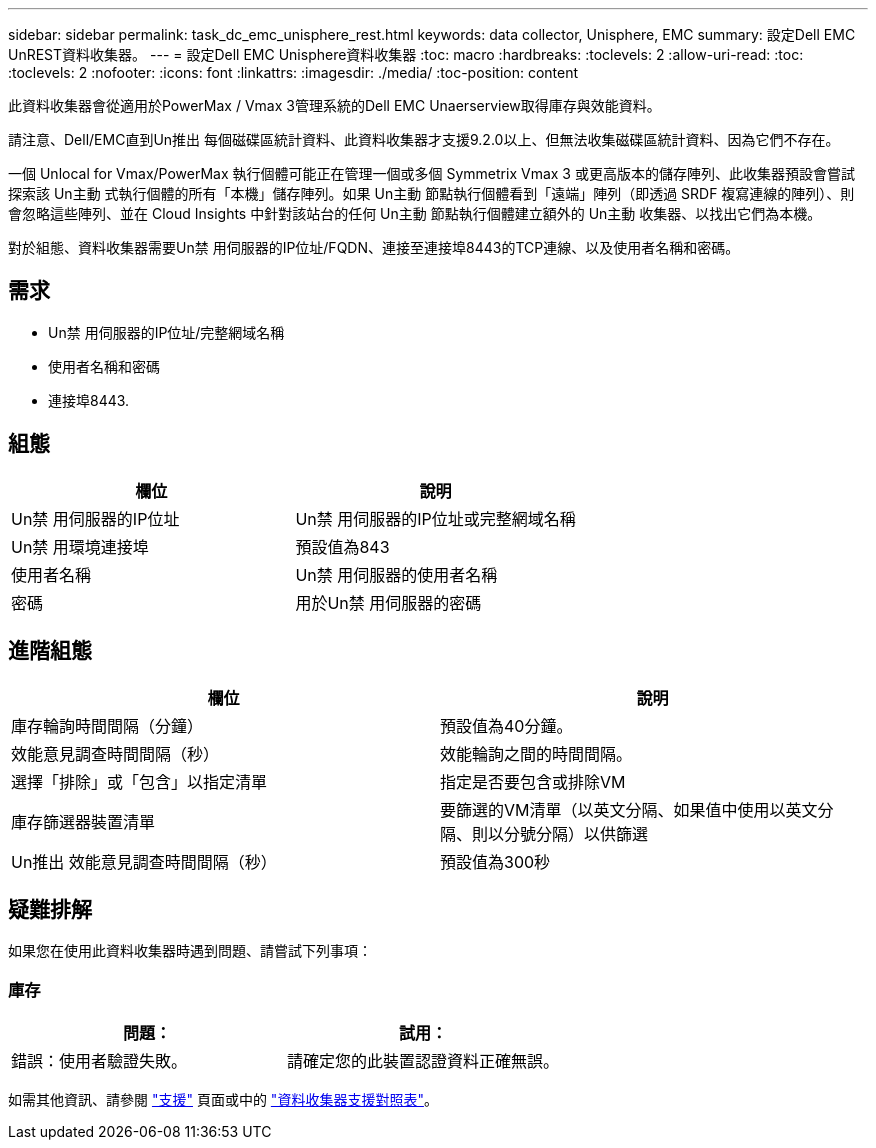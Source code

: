 ---
sidebar: sidebar 
permalink: task_dc_emc_unisphere_rest.html 
keywords: data collector, Unisphere, EMC 
summary: 設定Dell EMC UnREST資料收集器。 
---
= 設定Dell EMC Unisphere資料收集器
:toc: macro
:hardbreaks:
:toclevels: 2
:allow-uri-read: 
:toc: 
:toclevels: 2
:nofooter: 
:icons: font
:linkattrs: 
:imagesdir: ./media/
:toc-position: content


[role="lead"]
此資料收集器會從適用於PowerMax / Vmax 3管理系統的Dell EMC Unaerserview取得庫存與效能資料。

請注意、Dell/EMC直到Un推出 每個磁碟區統計資料、此資料收集器才支援9.2.0以上、但無法收集磁碟區統計資料、因為它們不存在。

一個 Unlocal for Vmax/PowerMax 執行個體可能正在管理一個或多個 Symmetrix Vmax 3 或更高版本的儲存陣列、此收集器預設會嘗試探索該 Un主動 式執行個體的所有「本機」儲存陣列。如果 Un主動 節點執行個體看到「遠端」陣列（即透過 SRDF 複寫連線的陣列）、則會忽略這些陣列、並在 Cloud Insights 中針對該站台的任何 Un主動 節點執行個體建立額外的 Un主動 收集器、以找出它們為本機。

對於組態、資料收集器需要Un禁 用伺服器的IP位址/FQDN、連接至連接埠8443的TCP連線、以及使用者名稱和密碼。



== 需求

* Un禁 用伺服器的IP位址/完整網域名稱
* 使用者名稱和密碼
* 連接埠8443.




== 組態

[cols="2*"]
|===
| 欄位 | 說明 


| Un禁 用伺服器的IP位址 | Un禁 用伺服器的IP位址或完整網域名稱 


| Un禁 用環境連接埠 | 預設值為843 


| 使用者名稱 | Un禁 用伺服器的使用者名稱 


| 密碼 | 用於Un禁 用伺服器的密碼 
|===


== 進階組態

[cols="2*"]
|===
| 欄位 | 說明 


| 庫存輪詢時間間隔（分鐘） | 預設值為40分鐘。 


| 效能意見調查時間間隔（秒） | 效能輪詢之間的時間間隔。 


| 選擇「排除」或「包含」以指定清單 | 指定是否要包含或排除VM 


| 庫存篩選器裝置清單 | 要篩選的VM清單（以英文分隔、如果值中使用以英文分隔、則以分號分隔）以供篩選 


| Un推出 效能意見調查時間間隔（秒） | 預設值為300秒 
|===


== 疑難排解

如果您在使用此資料收集器時遇到問題、請嘗試下列事項：



=== 庫存

[cols="2*"]
|===
| 問題： | 試用： 


| 錯誤：使用者驗證失敗。 | 請確定您的此裝置認證資料正確無誤。 
|===
如需其他資訊、請參閱 link:concept_requesting_support.html["支援"] 頁面或中的 link:reference_data_collector_support_matrix.html["資料收集器支援對照表"]。
